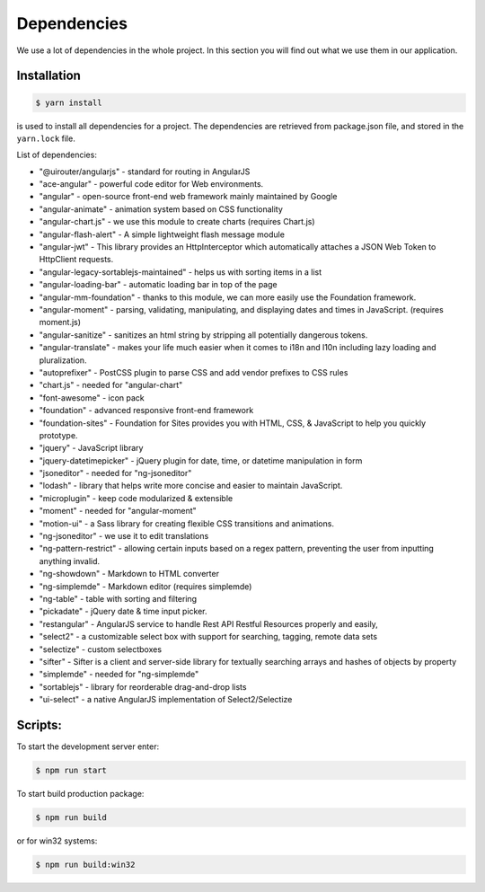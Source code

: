 Dependencies
============

We use a lot of dependencies in the whole project. In this section you will find out what we use them in our application.

Installation
------------

.. code-block:: PowerShell

    $ yarn install
    
is used to install all dependencies for a project. The dependencies are retrieved from package.json file, and stored in the ``yarn.lock`` file.

List of dependencies:

- "@uirouter/angularjs" - standard for routing in AngularJS
- "ace-angular" - powerful code editor for Web environments.
- "angular" - open-source front-end web framework mainly maintained by Google
- "angular-animate" - animation system based on CSS functionality
- "angular-chart.js" - we use this module to create charts (requires Chart.js)
- "angular-flash-alert" - A simple lightweight flash message module
- "angular-jwt" - This library provides an HttpInterceptor which automatically attaches a JSON Web Token to HttpClient requests.
- "angular-legacy-sortablejs-maintained" - helps us with sorting items in a list
- "angular-loading-bar" - automatic loading bar in top of the page
- "angular-mm-foundation" - thanks to this module, we can more easily use the Foundation framework.
- "angular-moment" - parsing, validating, manipulating, and displaying dates and times in JavaScript. (requires moment.js)
- "angular-sanitize" - sanitizes an html string by stripping all potentially dangerous tokens.
- "angular-translate" - makes your life much easier when it comes to i18n and l10n including lazy loading and pluralization.
- "autoprefixer" - PostCSS plugin to parse CSS and add vendor prefixes to CSS rules
- "chart.js" - needed for "angular-chart"
- "font-awesome" - icon pack
- "foundation" - advanced responsive front-end framework
- "foundation-sites" - Foundation for Sites provides you with HTML, CSS, & JavaScript to help you quickly prototype.
- "jquery" - JavaScript library
- "jquery-datetimepicker" - jQuery plugin for date, time, or datetime manipulation in form
- "jsoneditor" - needed for "ng-jsoneditor"
- "lodash" - library that helps write more concise and easier to maintain JavaScript.
- "microplugin" - keep code modularized & extensible
- "moment" - needed for "angular-moment"
- "motion-ui" - a Sass library for creating flexible CSS transitions and animations.
- "ng-jsoneditor" - we use it to edit translations
- "ng-pattern-restrict" - allowing certain inputs based on a regex pattern, preventing the user from inputting anything invalid.
- "ng-showdown" - Markdown to HTML converter
- "ng-simplemde" - Markdown editor (requires simplemde)
- "ng-table" - table with sorting and filtering
- "pickadate" - jQuery date & time input picker.
- "restangular" - AngularJS service to handle Rest API Restful Resources properly and easily,
- "select2" - a customizable select box with support for searching, tagging, remote data sets
- "selectize" - custom selectboxes
- "sifter" - Sifter is a client and server-side library for textually searching arrays and hashes of objects by property
- "simplemde" - needed for "ng-simplemde"
- "sortablejs" - library for reorderable drag-and-drop lists
- "ui-select" - a native AngularJS implementation of Select2/Selectize

Scripts:
------------

To start the development server enter:

.. code-block:: PowerShell

    $ npm run start

To start build production package:

.. code-block:: PowerShell

    $ npm run build
    
or for win32 systems:
 
.. code-block:: PowerShell

    $ npm run build:win32
    
